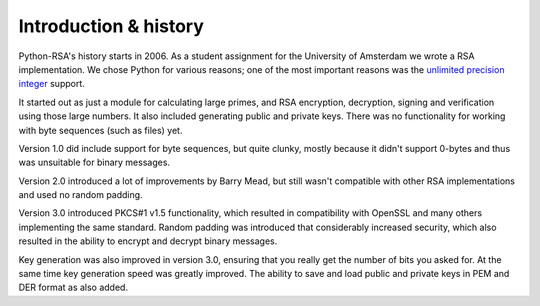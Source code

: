 Introduction & history
======================

Python-RSA's history starts in 2006. As a student assignment for the
University of Amsterdam we wrote a RSA implementation. We chose Python
for various reasons; one of the most important reasons was the
`unlimited precision integer`_ support.

.. _`unlimited precision integer`:
    https://docs.python.org/3/library/stdtypes.html#numeric-types-int-float-complex

It started out as just a module for calculating large primes, and RSA
encryption, decryption, signing and verification using those large
numbers. It also included generating public and private keys. There
was no functionality for working with byte sequences (such as files)
yet.

Version 1.0 did include support for byte sequences, but quite clunky,
mostly because it didn't support 0-bytes and thus was unsuitable for
binary messages.

Version 2.0 introduced a lot of improvements by Barry Mead, but still
wasn't compatible with other RSA implementations and used no random
padding.

Version 3.0 introduced PKCS#1 v1.5 functionality, which resulted in
compatibility with OpenSSL and many others implementing the same
standard. Random padding was introduced that considerably increased
security, which also resulted in the ability to encrypt and decrypt
binary messages.

Key generation was also improved in version 3.0, ensuring that you
really get the number of bits you asked for. At the same time key
generation speed was greatly improved. The ability to save and load
public and private keys in PEM and DER format as also added.



